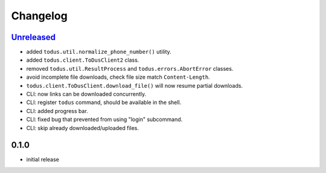 Changelog
=========

`Unreleased`_
-------------

- added ``todus.util.normalize_phone_number()`` utility.
- added ``todus.client.ToDusClient2`` class.
- removed ``todus.util.ResultProcess`` and ``todus.errors.AbortError`` classes.
- avoid incomplete file downloads, check file size match ``Content-Length``.
- ``todus.client.ToDusClient.download_file()`` will now resume partial downloads.
- CLI: now links can be downloaded concurrently.
- CLI: register ``todus`` command, should be available in the shell.
- CLI: added progress bar.
- CLI: fixed bug that prevented from using "login" subcommand.
- CLI: skip already downloaded/uploaded files.

0.1.0
-----

- initial release

.. _Unreleased: https://github.com/adbenitez/todus/compare/v0.1.0...HEAD
